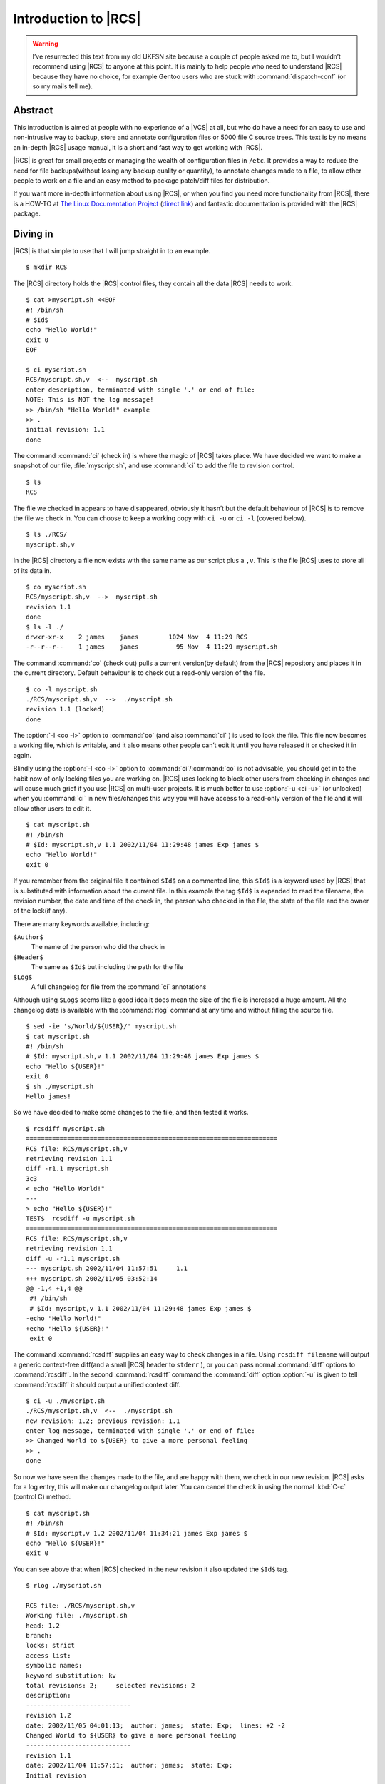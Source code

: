 .. post:: 2003-09-05
   :tags: vcs

Introduction to |RCS|
=====================

.. highlight:: console

.. warning::

    I’ve resurrected this text from my old UKFSN site because a couple of
    people asked me to, but I wouldn’t recommend using |RCS| to anyone at this
    point.  It is mainly to help people who need to understand |RCS| because
    they have no choice, for example Gentoo users who are stuck with
    :command:`dispatch-conf` (or so my mails tell me).

Abstract
--------

This introduction is aimed at people with no experience of a |VCS| at all, but
who do have a need for an easy to use and non-intrusive way to backup, store
and annotate configuration files or 5000 file C source trees.  This text is by
no means an in-depth |RCS| usage manual, it is a short and fast way to get
working with |RCS|.

|RCS| is great for small projects or managing the wealth of configuration files
in ``/etc``.  It provides a way to reduce the need for file backups(without
losing any backup quality or quantity), to annotate changes made to a file, to
allow other people to work on a file and an easy method to package patch/diff
files for distribution.

If you want more in-depth information about using |RCS|, or when you find you
need more functionality from |RCS|, there is a HOW-TO at `The Linux
Documentation Project`_ (`direct link`_) and fantastic documentation is
provided with the |RCS| package.

Diving in
---------

|RCS| is that simple to use that I will jump straight in to an example.

::

    $ mkdir RCS

The |RCS| directory holds the |RCS| control files, they contain all the data
|RCS| needs to work.

::

    $ cat >myscript.sh <<EOF
    #! /bin/sh
    # $Id$
    echo "Hello World!"
    exit 0
    EOF

    $ ci myscript.sh
    RCS/myscript.sh,v  <--  myscript.sh
    enter description, terminated with single '.' or end of file:
    NOTE: This is NOT the log message!
    >> /bin/sh "Hello World!" example
    >> .
    initial revision: 1.1
    done

The command :command:`ci` (check in) is where the magic of |RCS| takes place.
We have decided we want to make a snapshot of our file, :file:`myscript.sh`,
and use :command:`ci` to add the file to revision control.

::

    $ ls
    RCS

The file we checked in appears to have disappeared, obviously it hasn’t but the
default behaviour of |RCS| is to remove the file we check in.  You can choose
to keep a working copy with ``ci -u`` or ``ci -l`` (covered below).

::

    $ ls ./RCS/
    myscript.sh,v

In the |RCS| directory a file now exists with the same name as our script plus
a ``,v``.  This is the file |RCS| uses to store all of its data in.

::

    $ co myscript.sh
    RCS/myscript.sh,v  -->  myscript.sh
    revision 1.1
    done
    $ ls -l ./
    drwxr-xr-x    2 james    james        1024 Nov  4 11:29 RCS
    -r--r--r--    1 james    james          95 Nov  4 11:29 myscript.sh

The command :command:`co` (check out) pulls a current version(by default) from
the |RCS| repository and places it in the current directory.  Default behaviour
is to check out a read-only version of the file.

::

    $ co -l myscript.sh
    ./RCS/myscript.sh,v  -->  ./myscript.sh
    revision 1.1 (locked)
    done

The :option:`-l <co -l>` option to :command:`co` (and also :command:`ci` ) is
used to lock the file.  This file now becomes a working file, which is
writable, and it also means other people can’t edit it until you have released
it or checked it in again.

Blindly using the :option:`-l <co -l>` option to :command:`ci`/:command:`co` is
not advisable, you should get in to the habit now of only locking files you are
working on.  |RCS| uses locking to block other users from checking in changes
and will cause much grief if you use |RCS| on multi-user projects.  It is much
better to use :option:`-u <ci -u>` (or unlocked) when you :command:`ci` in new
files/changes this way you will have access to a read-only version of the file
and it will allow other users to edit it.

::

    $ cat myscript.sh
    #! /bin/sh
    # $Id: myscript.sh,v 1.1 2002/11/04 11:29:48 james Exp james $
    echo "Hello World!"
    exit 0

If you remember from the original file it contained ``$Id$`` on a commented
line, this ``$Id$`` is a keyword used by |RCS| that is substituted with
information about the current file.  In this example the tag ``$Id$`` is
expanded to read the filename, the revision number, the date and time of the
check in, the person who checked in the file, the state of the file and the
owner of the lock(if any).

There are many keywords available, including:

``$Author$``
   The name of the person who did the check in
``$Header$``
   The same as ``$Id$`` but including the path for the file
``$Log$``
   A full changelog for file from the :command:`ci` annotations

Although using ``$Log$`` seems like a good idea it does mean the size of the
file is increased a huge amount.  All the changelog data is available with the
:command:`rlog` command at any time and without filling the source file.

::

    $ sed -ie 's/World/${USER}/' myscript.sh
    $ cat myscript.sh
    #! /bin/sh
    # $Id: myscript.sh,v 1.1 2002/11/04 11:29:48 james Exp james $
    echo "Hello ${USER}!"
    exit 0
    $ sh ./myscript.sh
    Hello james!

So we have decided to make some changes to the file, and then tested it works.

::

    $ rcsdiff myscript.sh
    ===================================================================
    RCS file: RCS/myscript.sh,v
    retrieving revision 1.1
    diff -r1.1 myscript.sh
    3c3
    < echo "Hello World!"
    ---
    > echo "Hello ${USER}!"
    TEST$  rcsdiff -u myscript.sh
    ===================================================================
    RCS file: RCS/myscript.sh,v
    retrieving revision 1.1
    diff -u -r1.1 myscript.sh
    --- myscript.sh 2002/11/04 11:57:51     1.1
    +++ myscript.sh 2002/11/05 03:52:14
    @@ -1,4 +1,4 @@
     #! /bin/sh
     # $Id: myscript,v 1.1 2002/11/04 11:29:48 james Exp james $
    -echo "Hello World!"
    +echo "Hello ${USER}!"
     exit 0

The command :command:`rcsdiff` supplies an easy way to check changes in a file.
Using ``rcsdiff filename`` will output a generic context-free diff(and a small
|RCS| header to ``stderr`` ), or you can pass normal :command:`diff` options to
:command:`rcsdiff`.  In the second :command:`rcsdiff` command the
:command:`diff` option :option:`-u` is given to tell :command:`rcsdiff` it
should output a unified context diff.

::

    $ ci -u ./myscript.sh
    ./RCS/myscript.sh,v  <--  ./myscript.sh
    new revision: 1.2; previous revision: 1.1
    enter log message, terminated with single '.' or end of file:
    >> Changed World to ${USER} to give a more personal feeling
    >> .
    done

So now we have seen the changes made to the file, and are happy with them, we
check in our new revision.  |RCS| asks for a log entry, this will make our
changelog output later.  You can cancel the check in using the normal
:kbd:`C-c` (control C) method.

::

    $ cat myscript.sh
    #! /bin/sh
    # $Id: myscript,v 1.2 2002/11/04 11:34:21 james Exp james $
    echo "Hello ${USER}!"
    exit 0

You can see above that when |RCS| checked in the new revision it also updated
the ``$Id$`` tag.

::

    $ rlog ./myscript.sh

    RCS file: ./RCS/myscript.sh,v
    Working file: ./myscript.sh
    head: 1.2
    branch:
    locks: strict
    access list:
    symbolic names:
    keyword substitution: kv
    total revisions: 2;     selected revisions: 2
    description:
    ----------------------------
    revision 1.2
    date: 2002/11/05 04:01:13;  author: james;  state: Exp;  lines: +2 -2
    Changed World to ${USER} to give a more personal feeling
    ----------------------------
    revision 1.1
    date: 2002/11/04 11:57:51;  author: james;  state: Exp;
    Initial revision
    =============================================================================

The command :command:`rlog` provides quick access to revision history for
files, it accepts multiple files per command line(using normal shell
wild-carding) and provides all the information |RCS| has on a file.  Should you
ever need to only know the changes that were made to the current revision you
can use the :option:`-r <rlog -r>` option as in ``rlog -r filename``.  You can
also check changes between revisions of files using the command like ``rlog
-r1.1,1.2 filename``.

The :option:`-r` option of |RCS| is one of its most powerful, it is available
in all the commands and shares the same semantics throughout.  If :option:`-r
<ci -r>` is used with :command:`ci` it forces a bump, for example ``ci -r1.7
filename`` will force |RCS| to check in filename as revision 1.7.  Used with
:command:`co` you can pull any revision of the file from |RCS| history.  Used
with :command:`rcsdiff` you can create a diff between any revision under |RCS|,
for example ``rcsdiff -r1.1,1.8 -u filename`` will output a unified context
diff of the changes from revision
1.1 to 1.8.

|RCS| really is that simple to use, it does have many more options that are not
covered here(see the man pages) but the power of |RCS| is how simple it is to
use.  It takes almost no time to setup, and probably less time then you
currently spend on arranging backups.  The command syntax is simple, and stable
across the separate commands.  It provides an immensely powerful way to control
configuration files, source code, even revisions of binary files and of course
silly little shell Hello World examples.

Recap
-----

To recap on |RCS| usage

- Make the ``RCS`` directory.
- Insert |RCS| tags, such as ``$Id$``, in to your original files to help you
  keep track.
- Edit your files.
- Use :command:`ci` to commit your revisions to the |RCS| history and annotate
  changes made.  You can also use :command:`rcsdiff` to see what changes you
  have made, maybe to help you build your changelog information.

Advanced
--------

.. figure:: /.images/rcsi.png
   :alt: rcsi screenshot
   :width: 500
   :height: 114

There are many tools available that can help you to manage your |RCS| files,
including the |RCS| status monitor rcsi_ and blame_ |RCS| file annotator.

:command:`rcsi` will display information about the files within a directory.

The screenshot to the right shows :command:`rcsi` in use on a sample partially
|RCS| controlled directory.  All the information it contains should be fairly
self explanatory, and even if it isn’t the package comes with a comprehensive
man page and :file:`README`.

.. code-block:: text

    1.2          (root     21-Aug-05):             eval find . -xdev -depth ${exceptions}   -type d -empty -exec rmdir '{}' \\';'
    1.2          (root     21-Aug-05):             eend 0
    1.2          (root     21-Aug-05):         else
    1.1          (root     16-Jul-05):             ebegin "Cleaning /tmp directory"
    1.4          (root     21-Jan-06):             {
    1.2          (root     21-Aug-05):                 rm -f /tmp/.X*-lock /tmp/esrv* /tmp/kio* /tmp/jpsock.* /tmp/.fam*
    1.2          (root     21-Aug-05):                 rm -rf /tmp/.esd* /tmp/orbit-* /tmp/ssh-* /tmp/ksocket-* /tmp/.*-unix
    1.4          (root     21-Jan-06):                 # Make sure our X11 stuff have the correct permissions
    1.4          (root     21-Jan-06):                 mkdir -p /tmp/.{ICE,X11}-unix

The above excerpt is a sample of the output from blame_ being run against
a config file which is maintained using |RCS| by Gentoo’s
:command:`dispatch-conf` tool.  It allows you to simply see which revision
introduced a change to a specific line.  You can also choose to annotate
specific |RCS| revisions using the :option:`--revision <blame --revision>`
option, or specific dates with :option:`--date <blame --date>` option.  blame_
has also has a very comprehensive manual page included with it which you should
read if you want to enjoy its full power.

There are many other tools available which use |RCS| as a backend, and as long
as you can access the |RCS| data files blame can help to understand what is
happening with them too.

If you know of any interesting |RCS| uses please drop me a mail, and I hope
this short text has been helpful to you.

.. rubric:: Footnotes

|RCS| options:

.. option:: -r

    Specify the revision to work with.  Common across all of |RCS|’s tools.

``blame`` options:

.. program:: blame

.. option:: --date

    Annotate the revision that closest to, but not after, the given date.

.. option:: --revision

    Annotate the revision numerically closest to, but not exceeding, the given
    revision.

``ci`` options:

.. program:: ci

.. option:: -r

    Perform checkin, and store with provided revision identifier.

.. option:: -u

    Don’t lock the file on checkin.

``co`` options:

.. program:: co

.. option:: -l

    Lock the file for editing on checkout.

``rlog`` options:

.. program:: rlog

.. option:: -r

    Specify revisions to perform log against, can be a comma separated list of
    ranges.

.. |RCS| replace:: :abbr:`RCS (GNU Revision Control System)`

.. _The Linux Documentation Project: http://www.tldp.org
.. _direct link: http://tldp.org/HOWTO/RCS.html
.. _rcsi: http://www.colinbrough.pwp.blueyonder.co.uk/rcsi.README.html
.. _blame: http://blame.sourceforge.net/
